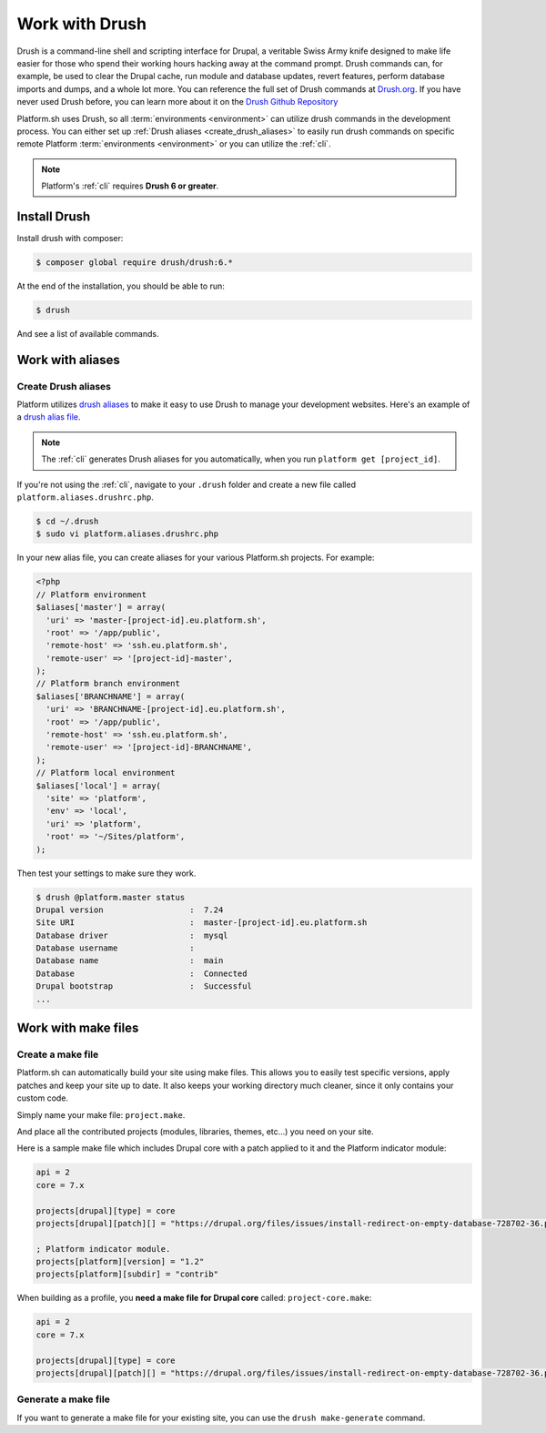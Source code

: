 .. _drush:

Work with Drush
===============

Drush is a command-line shell and scripting interface for Drupal, a veritable Swiss Army knife designed to make life easier for those who spend their working hours hacking away at the command prompt. Drush commands can, for example, be used to clear the Drupal cache, run module and database updates, revert features, perform database imports and dumps, and a whole lot more. You can reference the full set of Drush commands at `Drush.org <http://www.drush.org>`_. If you have never used Drush before, you can learn more about it on the `Drush Github Repository <https://github.com/drush-ops/drush#description>`_

Platform.sh uses Drush, so all :term:`environments <environment>` can utilize drush commands in the development process. You can either set up :ref:`Drush aliases <create_drush_aliases>` to easily run drush commands on specific remote Platform :term:`environments <environment>` or you can utilize the :ref:`cli`.

.. note::
  Platform's :ref:`cli` requires **Drush 6 or greater**.

Install Drush
-------------

Install drush with composer:

.. code-block:: console

 $ composer global require drush/drush:6.*

At the end of the installation, you should be able to run:

.. code-block:: console

 $ drush

And see a list of available commands.

.. seealso::
  * `Install Drush <https://github.com/drush-ops/drush>`_

Work with aliases
-----------------

.. _create_drush_aliases:

Create Drush aliases
^^^^^^^^^^^^^^^^^^^^

Platform utilizes `drush aliases`_ to make it easy to use Drush to manage your development websites. Here's an example of a `drush alias file`_.

.. _drush aliases: https://drupal.org/node/670460
.. _drush alias file: https://github.com/drush-ops/drush/blob/master/examples/example.aliases.drushrc.php

.. note:: The :ref:`cli` generates Drush aliases for you automatically, when you run ``platform get [project_id]``.

If you're not using the :ref:`cli`, navigate to your ``.drush`` folder and create a new file called ``platform.aliases.drushrc.php``.

.. code-block:: console

   $ cd ~/.drush
   $ sudo vi platform.aliases.drushrc.php

In your new alias file, you can create aliases for your various Platform.sh projects. For example:

.. code-block:: php

  <?php
  // Platform environment
  $aliases['master'] = array(
    'uri' => 'master-[project-id].eu.platform.sh',
    'root' => '/app/public',
    'remote-host' => 'ssh.eu.platform.sh',
    'remote-user' => '[project-id]-master',
  );
  // Platform branch environment
  $aliases['BRANCHNAME'] = array(
    'uri' => 'BRANCHNAME-[project-id].eu.platform.sh',
    'root' => '/app/public',
    'remote-host' => 'ssh.eu.platform.sh',
    'remote-user' => '[project-id]-BRANCHNAME',
  );
  // Platform local environment
  $aliases['local'] = array(
    'site' => 'platform',
    'env' => 'local',
    'uri' => 'platform',
    'root' => '~/Sites/platform',
  );

Then test your settings to make sure they work.

.. code-block:: console

   $ drush @platform.master status
   Drupal version                  :  7.24
   Site URI                        :  master-[project-id].eu.platform.sh
   Database driver                 :  mysql
   Database username               :
   Database name                   :  main
   Database                        :  Connected
   Drupal bootstrap                :  Successful
   ...

.. _drush_make_files:

Work with make files
--------------------

Create a make file
^^^^^^^^^^^^^^^^^^

Platform.sh can automatically build your site using make files. This allows you to easily test specific versions, apply patches and keep your site up to date. It also keeps your working directory much cleaner, since it only contains your custom code.

Simply name your make file: ``project.make``.

And place all the contributed projects (modules, libraries, themes, etc...) you need on your site. 

Here is a sample make file which includes Drupal core with a patch applied to it and the Platform indicator module:

.. code-block:: console

    api = 2
    core = 7.x

    projects[drupal][type] = core
    projects[drupal][patch][] = "https://drupal.org/files/issues/install-redirect-on-empty-database-728702-36.patch"

    ; Platform indicator module.
    projects[platform][version] = "1.2"
    projects[platform][subdir] = "contrib"

When building as a profile, you **need a make file for Drupal core** called: ``project-core.make``:

.. code-block:: console

    api = 2
    core = 7.x

    projects[drupal][type] = core
    projects[drupal][patch][] = "https://drupal.org/files/issues/install-redirect-on-empty-database-728702-36.patch"
    

Generate a make file
^^^^^^^^^^^^^^^^^^^^

If you want to generate a make file for your existing site, you can use the ``drush make-generate`` command.